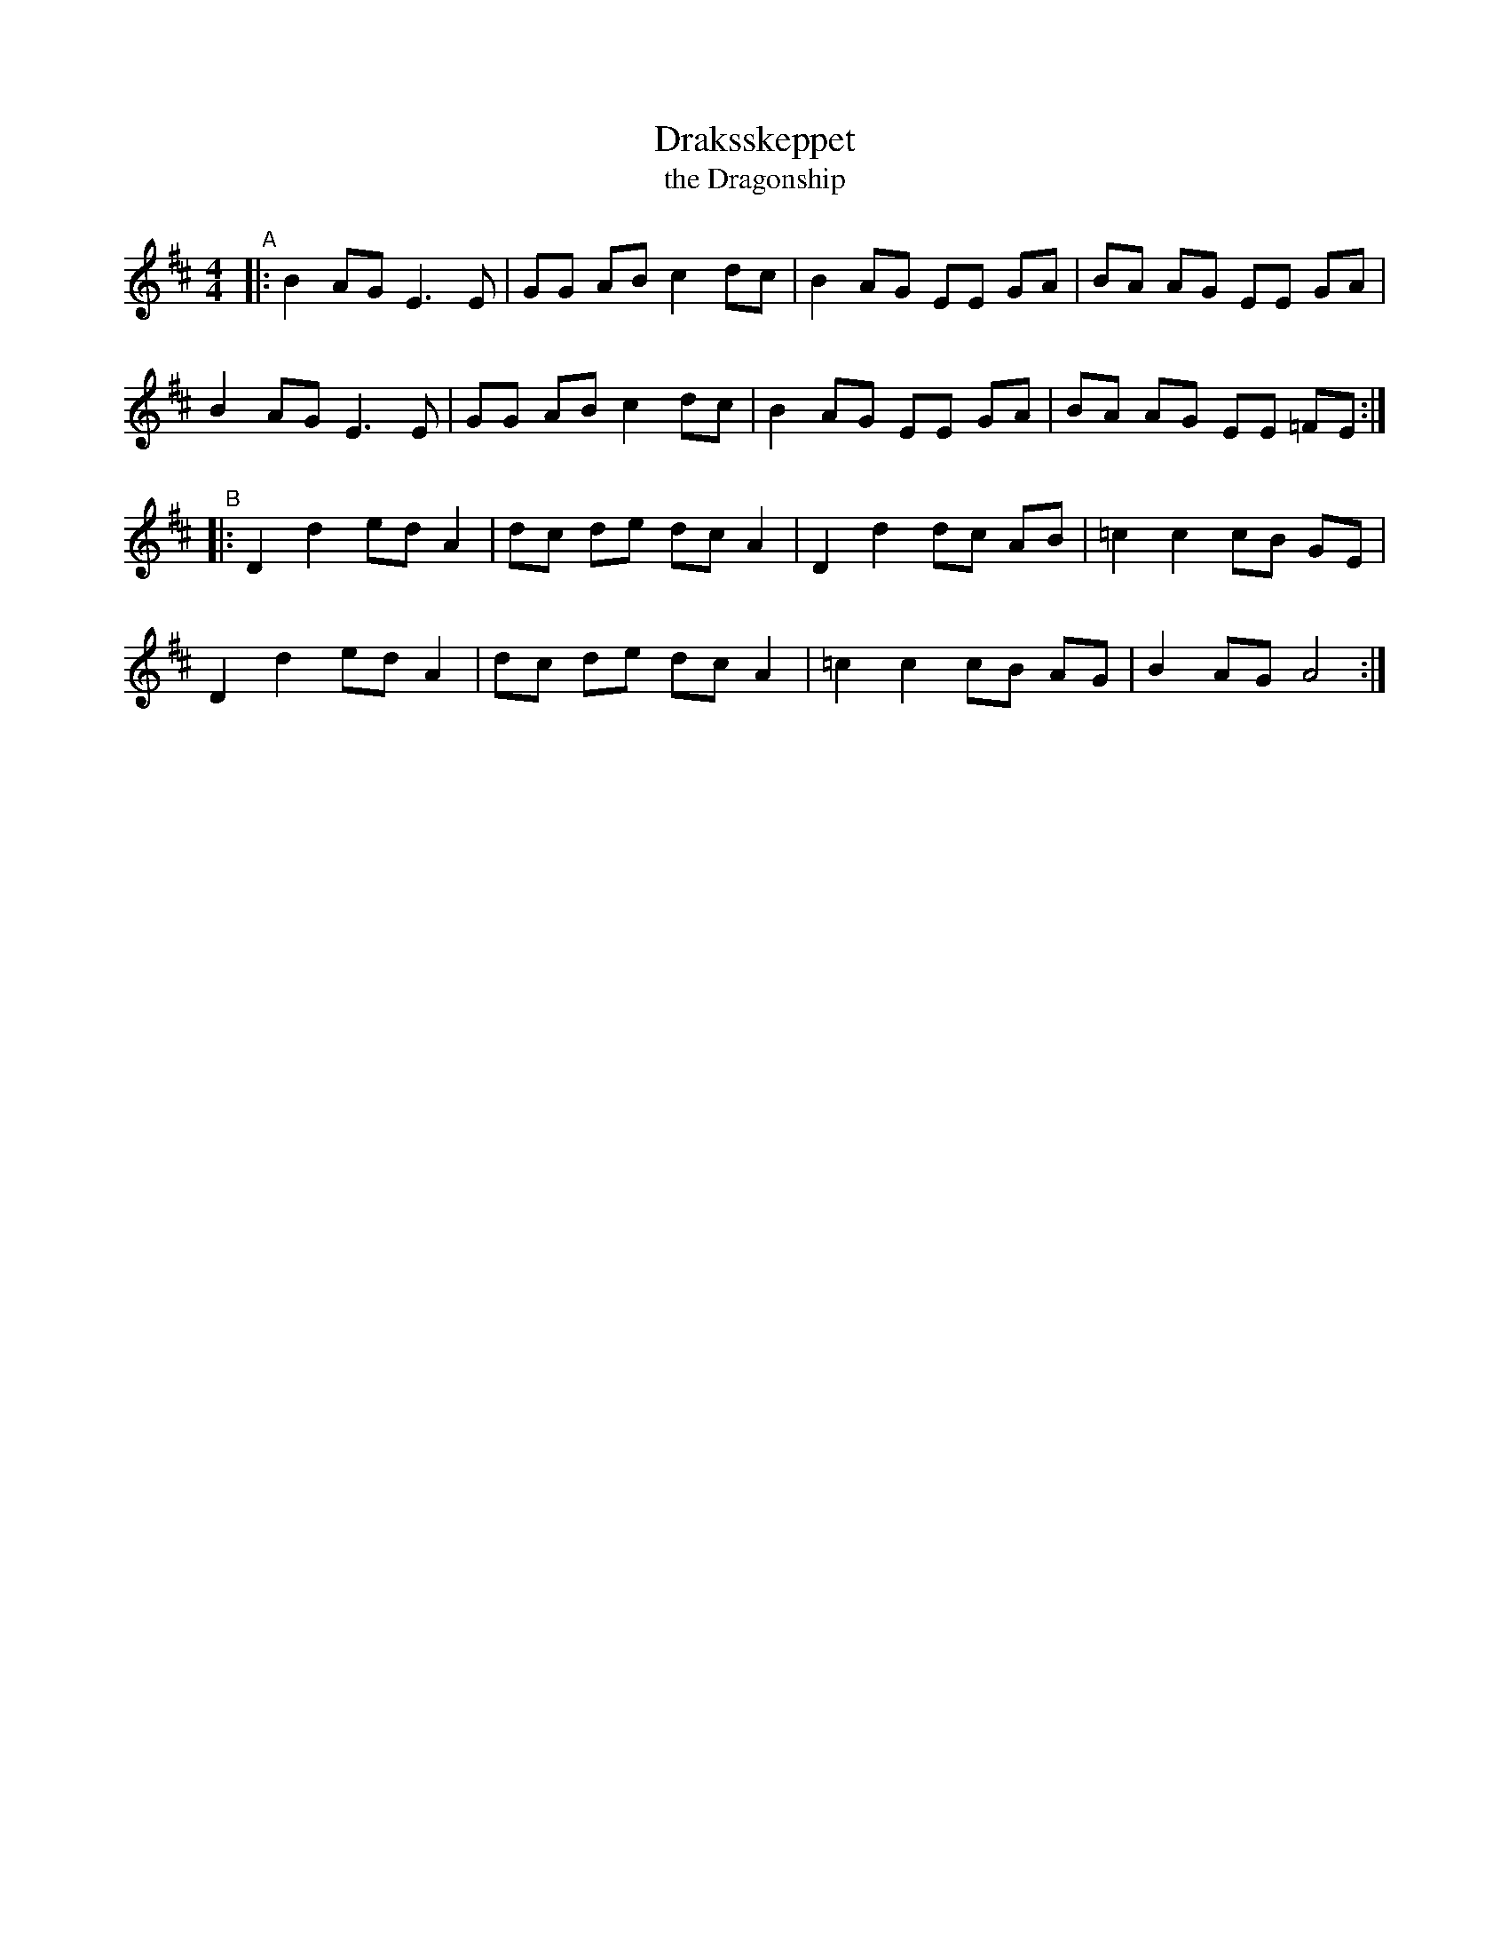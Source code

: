 X: 1
T: Draksskeppet
T: the Dragonship
%D:
D: https://music.youtube.com/watch?v=D-3VBi7YHM4&list=RDAMVMD-3VBi7YHM4
R: shottish
S: Fiddle Hell Online 2022-4-2 handout for Swedish Jam led by Bronwyn Bird and Justin Nawn
Z: 2022 John Chambers <jc:trillian.mit.edu>
M: 4/4
L: 1/8
K: Edor
"^A"\
|:\
B2 AG E3 E | GG AB c2 dc | B2 AG EE GA | BA AG EE GA |
B2 AG E3 E | GG AB c2 dc | B2 AG EE GA | BA AG EE =FE :|
"^B"\
|:\
D2 d2 ed A2 | dc de dc A2 | D2 d2 dc AB |=c2 c2 cB GE |
D2 d2 ed A2 | dc de dc A2 |=c2 c2 cB AG | B2 AG A4 :|
